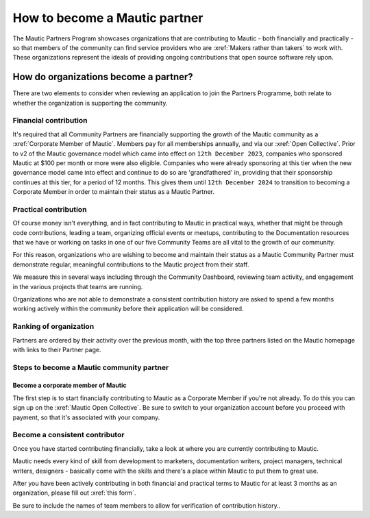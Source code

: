 .. vale off 

How to become a Mautic partner
########################################

.. vale on

The Mautic Partners Program showcases organizations that are contributing to Mautic - both financially and practically - so that members of the community can find service providers who are :xref:`Makers rather than takers` to work with. These organizations represent the ideals of providing ongoing contributions that open source software rely upon.

How do organizations become a partner?
======================================

There are two elements to consider when reviewing an application to join the Partners Programme, both relate to whether the organization is supporting the community.

Financial contribution
----------------------

.. vale off 

It's required that all Community Partners are financially supporting the growth of the Mautic community as a :xref:`Corporate Member of Mautic`. Members pay for all memberships annually, and via our :xref:`Open Collective`. Prior to v2 of the Mautic governance model which came into effect on ``12th December 2023``, companies who sponsored Mautic at $100 per month or more were also eligible. Companies who were already sponsoring at this tier when the new governance model came into effect and continue to do so are 'grandfathered' in, providing that their sponsorship continues at this tier, for a period of 12 months. This gives them until ``12th December 2024`` to transition to becoming a Corporate Member in order to maintain their status as a Mautic Partner.

.. vale on

Practical contribution
----------------------

.. vale off 

Of course money isn't everything, and in fact contributing to Mautic in practical ways, whether that might be through code contributions, leading a team, organizing official events or meetups, contributing to the Documentation resources that we have or working on tasks in one of our five Community Teams are all vital to the growth of our community.

.. vale off 

For this reason, organizations who are wishing to become and maintain their status as a Mautic Community Partner must demonstrate regular, meaningful contributions to the Mautic project from their staff.

We measure this in several ways including through the Community Dashboard, reviewing team activity, and engagement in the various projects that teams are running.

Organizations who are not able to demonstrate a consistent contribution history are asked to spend a few months working actively within the community before their application will be considered.

Ranking of organization
-----------------------
.. vale off 

Partners are ordered by their activity over the previous month, with the top three partners listed on the Mautic homepage with links to their Partner page.

.. vale on 

Steps to become a Mautic community partner
-------------------------------------------

Become a corporate member of Mautic
~~~~~~~~~~~~~~~~~~~~~~~~~~~~~~~~~~~

.. vale off 

The first step is to start financially contributing to Mautic as a Corporate Member if you're not already. To do this you can sign up on the :xref:`Mautic Open Collective`. Be sure to switch to your organization account before you proceed with payment, so that it's associated with your company.

.. vale on 

Become a consistent contributor
-------------------------------

Once you have started contributing financially, take a look at where you are currently contributing to Mautic.

.. vale off 

Mautic needs every kind of skill from development to marketers, documentation writers, project managers, technical writers, designers - basically come with the skills and there's a place within Mautic to put them to great use.

.. vale on

.. vale off 

After you have been actively contributing in both financial and practical terms to Mautic for at least 3 months as an organization, please fill out :xref:`this form`.

.. vale on

Be sure to include  the names of team members to allow for verification of contribution history..

.. vale off 

 The application review takes a few weeks, with a and a response provided as soon as possible.

 .. vale on


